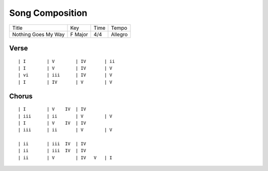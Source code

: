 Song Composition
================

=================== ======= ==== =======
Title               Key     Time Tempo
------------------- ------- ---- -------
Nothing Goes My Way F Major 4/4  Allegro
=================== ======= ==== =======

Verse
-----

::

  | I        | V        | IV       | ii
  | I        | V        | IV       | V
  | vi       | iii      | IV       | V
  | I        | IV       | V        | V

Chorus
------

::

  | I        | V    IV  | IV
  | iii      | ii       | V        | V
  | I        | V    IV  | IV
  | iii      | ii       | V        | V
                      
  | ii       | iii  IV  | IV
  | ii       | iii  IV  | IV
  | ii       | V        | IV   V   | I
